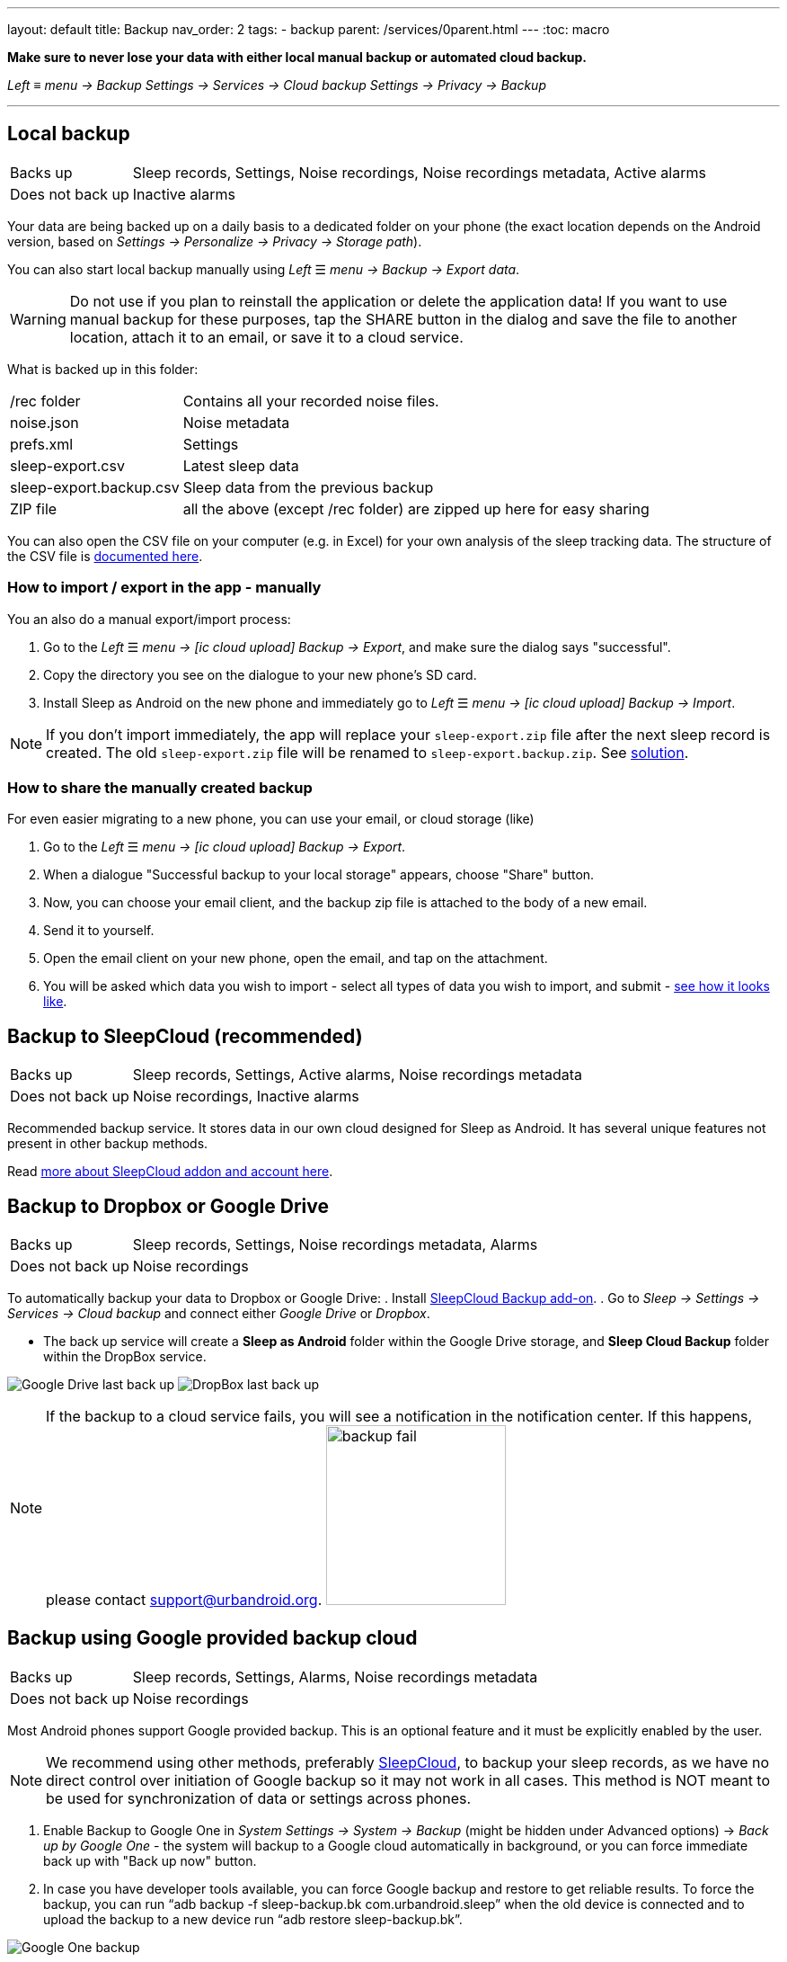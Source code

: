 ---
layout: default
title: Backup
nav_order: 2
tags:
- backup
parent: /services/0parent.html
---
:toc: macro

*Make sure to never lose your data with either local manual backup or automated cloud backup.*

_Left_ ≡ _menu -> Backup_
_Settings -> Services -> Cloud backup_
_Settings -> Privacy -> Backup_

---
toc::[]
:toclevels: 4

// Google Drive:: See <<google_drive,Google Drive>>
// Dropbox:: See <<dropbox,Dropbox>>


== Local backup
[[local_backup]]
[horizontal]
Backs up:: Sleep records, Settings, Noise recordings, Noise recordings metadata, Active alarms
Does not back up:: Inactive alarms

Your data are being backed up on a daily basis to a dedicated folder on your phone (the exact location depends on the Android version, based on _Settings -> Personalize -> Privacy -> Storage path_).

You can also start local backup manually using _Left_ ☰ _menu -> Backup -> Export data_.

WARNING: Do not use if you plan to reinstall the application or delete the application data!
If you want to use manual backup for these purposes, tap the SHARE button in the dialog and save the file to another location, attach it to an email, or save it to a cloud service.

What is backed up in this folder:
[horizontal]
/rec folder:: Contains all your recorded noise files.
noise.json:: Noise metadata
prefs.xml:: Settings
sleep-export.csv:: Latest sleep data
sleep-export.backup.csv:: Sleep data from the previous backup
ZIP file:: all the above (except /rec folder) are zipped up here for easy sharing

You can also open the CSV file on your computer (e.g. in Excel) for your own analysis of the sleep tracking data. The structure of the CSV file is <</devs/csv#,documented here>>.

=== How to import / export in the app - manually
You an also do a manual export/import process:

. Go to the _Left_ ☰ _menu -> icon:ic_cloud_upload[] Backup -> Export_, and make sure the dialog says "successful".
. Copy the directory you see on the dialogue to your new phone's SD card.
. Install Sleep as Android on the new phone and immediately go to _Left_ ☰ _menu -> icon:ic_cloud_upload[] Backup -> Import_.

NOTE: If you don't import immediately, the app will replace your `sleep-export.zip` file after the next sleep record is created. The old `sleep-export.zip` file will be renamed to `sleep-export.backup.zip`. See <</faqs/backup_data_not_imported_immediately#, solution>>.


[[csv_export]]
=== How to share the manually created backup
For even easier migrating to a new phone, you can use your email, or cloud storage (like)

. Go to the _Left_ ☰ _menu -> icon:ic_cloud_upload[] Backup -> Export_.
. When a dialogue "Successful backup to your local storage" appears, choose "Share" button.
. Now, you can choose your email client, and the backup zip file is attached to the body of a new email.
. Send it to yourself.
. Open the email client on your new phone, open the email, and tap on the attachment.
. You will be asked which data you wish to import - select all types of data you wish to import, and submit - <<manual_import, see how it looks like>>.


== Backup to SleepCloud (recommended)
[[sleepcloud_backup]]
[horizontal]
Backs up:: Sleep records, Settings, Active alarms, Noise recordings metadata
Does not back up:: Noise recordings, Inactive alarms

Recommended backup service. It stores data in our own cloud designed for Sleep as Android. It has several unique features not present in other backup methods.

Read <</services/sleepcloud#, more about SleepCloud addon and account here>>.

== Backup to Dropbox or Google Drive
[[dropbox]][[google_drive]]
[horizontal]
Backs up:: Sleep records, Settings, Noise recordings metadata, Alarms
Does not back up:: Noise recordings

To automatically backup your data to Dropbox or Google Drive:
. Install https://play.google.com/store/apps/details?id=com.urbandroid.sleep.addon.port[SleepCloud Backup add-on].
. Go to _Sleep -> Settings -> Services -> Cloud backup_ and connect either _Google Drive_ or _Dropbox_.

* The back up service will create a *Sleep as Android* folder within the Google Drive storage, and *Sleep Cloud Backup* folder within the DropBox service.

image:drive.png[Google Drive last back up]
image:dropbox.png[DropBox last back up]

NOTE: If the backup to a cloud service fails, you will see a notification in the notification center. If this happens, please contact support@urbandroid.org.
image:backup_fail.png[width=200]

== Backup using Google provided backup cloud
[[google_backup]]
[horizontal]
Backs up:: Sleep records, Settings, Alarms, Noise recordings metadata
Does not back up:: Noise recordings

Most Android phones support Google provided backup. This is an optional feature and it must be explicitly enabled by the user.

NOTE: We recommend using other methods, preferably <<sleepcloud_backup,SleepCloud>>, to backup your sleep records, as we have no direct control over initiation of Google backup so it may not work in all cases. This method is NOT meant to be used for synchronization of data or settings across phones.

. Enable Backup to Google One in  _System Settings -> System -> Backup_ (might be hidden under Advanced options) -> _Back up by Google One_ - the system will backup to a Google cloud automatically in background, or you can force immediate back up with "Back up now" button.

. In case you have developer tools available, you can force Google backup and restore to get reliable results. To force the backup, you can run “adb backup -f sleep-backup.bk com.urbandroid.sleep” when the old device is connected and to upload the backup to a new device run “adb restore sleep-backup.bk”.

image:system_backup.png[Google One backup]

== Import data from email, Google Drive, Dropbox

If you tap on the CSV or ZIP file that was exported from Sleep (anywhere - in your email attachment, Drive, Dropbox, file manager), the system will offer to open it with Sleep as Android. This will import the included sleep records.

[[manual_import]]
image:import.png[Importing]

== Import sleep noise files

If you wish to import sleep noise files to a new phone, you need to do this manually by copying the folder to the storage on the new phone.

. Save the content of the folder you have as your storage path on the first phone - you can find the storage path at _Settings → Sleep Noise recording → Storage path_.
. On the new phone, decide a location for your new storage path.
. If you copied the whole folder with *sleep-data* folder, copy the whole folder to the chosen location on the new phone.
. If you copied only the sound files, create folder *sleep-data* in your chosen location, and inside this folder, create a sub-folder *rec*. And copy the files to this *rec* folder.
. Choose the storage path on the new phone in _Settings → Sleep Noise recording → Storage path_ to *your_chosen_folder* (not to the *your_chosen_folder\sleep-data\rec\* subfolder).
. Sync the backup file - the sound meta-data will pair with the files copied.

NOTE: The actual sound files should be in *your_chosen_folder\sleep-data\rec\*.


